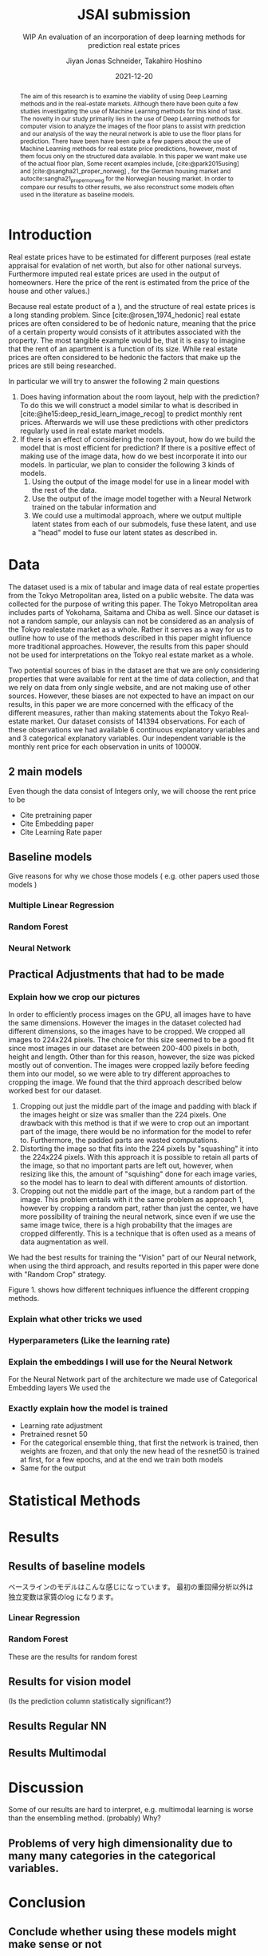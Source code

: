# -*- org-latex-pdf-process: ("latexmk -shell-escape -f -latex=platex %f && dvips jsai_submission.dvi && ps2pdf jsai_submission.ps"); -*-
#+TITLE: JSAI submission
#+SUBTITLE: WIP An evaluation of an incorporation of deep learning methods for prediction real estate prices
#+AUTHOR: Jiyan Jonas Schneider, Takahiro Hoshino
#+EMAIL:     jiyan.schneider@keio.jp
#+DATE:      2021-12-20
#+BIBLIOGRAPHY: ~/Dropbox/Documents/lib/bibliography/bibliography.bib
#+LATEX_CLASS: jarticle
#+AFFILIATE: Keio University
#+latex_class_options: [twocolumn,jsaiac]
#+LATEX_HEADER: \usepackage[a4paper]{geometry}
#+OPTIONS: toc:nil email:nil

#+begin_abstract
The aim of this research is to examine the viability of using Deep Learning
methods and in the real-estate markets. Although there have been quite a few
studies investigating the use of Machine Learning methods for this kind of task.
The novelty in our study primarily lies in the use of Deep Learning methods for
computer vision to analyze the images of the floor plans to assist with
prediction and our analysis of the way the neural network is able to use the
floor plans for prediction. There have been have been quite a few papers about
the use of Machine Learning methods for real estate price predictions, however,
most of them focus only on the structured data available. In this paper we want
make use of the actual floor plan, Some recent examples include,
[cite:@park2015using] and [cite:@sangha21_proper_norweg] , for the German
housing market and autocite:sangha21_proper_norweg for the Norwegian housing
market. In order to compare our results to other results, we also reconstruct
some models often used in the literature as baseline models.

#+end_abstract

* Introduction
Real estate prices have to be estimated for different purposes (real estate
appraisal for evalation of net worth, but also for other national surveys.
Furthermore imputed real estate prices are used in the output of homeowners.
Here the price of the rent is estimated from the price of the house and other
values.)

Because real estate product of a ), and the structure of real estate prices is a
long standing problem. Since [cite:@rosen_1974_hedonic] real estate prices are
often considered to be of hedonic nature, meaning that the price of a certain
property would consists of it attributes associated with the property. The most
tangible example would be, that it is easy to imagine that the rent of an
apartment is a function of its size. While real estate prices are often
considered to be hedonic the factors that make up the prices are still being
researched.

In particular we will try to answer the following 2 main questions

 1. Does having information about the room layout, help with the prediction? To
    do this we will construct a model similar to what is described in
    [cite:@he15:deep_resid_learn_image_recog] to predict monthly rent prices.
    Afterwards we will use these predictions with other predictors regularly
    used in real estate market models.
 2. If there is an effect of considering the room layout, how do we build the
    model that is most efficient for prediction? If there is a positive effect
    of making use of the image data, how do we best incorporate it into our
    models. In particular, we plan to consider the following 3 kinds of models.
    1. Using the output of the image model for use in a linear model with the
       rest of the data.
    2. Use the output of the image model together with a Neural Network trained
       on the tabular information and
    3. We could use a multimodal approach, where we output multiple latent
       states from each of our submodels, fuse these latent, and use a "head"
       model to fuse our latent states as described in.
* Data
The dataset used is a mix of tabular and image data of real estate properties
from the Tokyo Metropolitan area, listed on a public website. The data was
collected for the purpose of writing this paper. The Tokyo Metropolitan area
includes parts of Yokohama, Saitama and Chiba as well. Since our dataset is not
a random sample, our anlaysis can not be considered as an analysis of the Tokyo
realestate market as a whole. Rather it serves as a way for us to outline how to
use of the methods described in this paper might influence more traditional
approaches. However, the results from this paper should not be used for
interpretations on the Tokyo real estate market as a whole.

Two potential sources of bias in the dataset are that we are only considering
properties that were available for rent at the time of data collection, and that
we rely on data from only single website, and are not making use of other
sources. However, these biases are not expected to have an impact on our
results, in this paper we are more concerned with the efficacy of the different
measures, rather than making statements about the Tokyo Real-estate market. Our
dataset consists of 141394 observations. For each of these observations we had
available 6 continuous explanatory variables and and 3 categorical explanatory
variables. Our independent variable is the monthly rent price for each
observation in units of 10000¥.

** 2 main models
Even though the data consist of Integers only, we will choose the rent price to be

- Cite pretraining paper
- Cite Embedding paper
- Cite Learning Rate paper

** Baseline models
Give reasons for why we chose those models ( e.g. other papers used those models )
*** Multiple Linear Regression
*** Random Forest
*** Neural Network
** Practical Adjustments that had to be made
*** Explain how we crop our pictures
In order to efficiently process images on the GPU, all images have to have the
same dimensions. However the images in the dataset colected had different
dimensions, so the images have to be cropped. We cropped all images to 224x224
pixels. The choice for this size seemed to be a good fit since most images in
our dataset are between 200-400 pixels in both, height and length. Other than
for this reason, however, the size was picked mostly out of convention. The
images were cropped lazily before feeding them into our model, so we were able
to try different approaches to cropping the image. We found that the third
approach described below worked best for our dataset.

1. Cropping out just the middle part of the image and padding with black if the
   images height or size was smaller than the 224 pixels. One drawback with this
   method is that if we were to crop out an important part of the image, there
   would be no information for the model to refer to. Furthermore, the padded parts
   are wasted computations.
2. Distorting the image so that fits into the 224 pixels by "squashing" it into
   the 224x224 pixels. With this approach it is possible to retain all parts of the
   image, so that no important parts are left out, however, when resizing like this,
   the amount of "squishing" done for each image varies, so the model has to learn
   to deal with different amounts of distortion.
3. Cropping out not the middle part of the image, but a random part of the
   image. This problem entails with it the same problem as approach 1, however
   by cropping a random part, rather than just the center, we have more possibility of training the neural network, since even if we use the same image twice, there is a
   high probability that the images are cropped differently. This is a technique that
   is often used as a means of data augmentation as well.
We had the best results for training the "Vision" part of our Neural network,
when using the third approach, and results reported in this paper were done with
"Random Crop" strategy.

Figure 1. shows how different techniques influence the different cropping methods.

*** Explain what other tricks we used
*** Hyperparameters (Like the learning rate)
*** Explain the embeddings I will use for the Neural Network
For the Neural Network part of the architecture we made use of Categorical Embedding layers
We used the

*** Exactly explain how the model is trained
 - Learning rate adjustment
 - Pretrained resnet 50
 - For the categorical ensemble thing, that first the network is trained,
   then weights are frozen, and that only the new head of the resnet50 is trained at first, for a few epochs,
   and at the end we train both models
 - Same for the output

* Statistical Methods
* Results
** Results of baseline models
ベースラインのモデルはこんな感じになっています。
最初の重回帰分析以外は独立変数は家賃のlog になります。

*** Linear Regression
#+CAPTION:  This is is the result of a log linear regression regression performed with only the continuous variables on the log of the apartment rent: N=141394, Corr=0.86 $R^{2}=0.74$ mse=17.65
#+Caption: This is is the result of a log linear regression regression performed with only the continuous variables on the log of the apartment rent N=141394, Corr=0.86 $R^{2}=0.74$ mse=0.05

#+Caption: THis is the result of linear regression all previous variables + apt_style Corr=0.877        N=141394 $R^{2} = 0.77$ mse=0.04

#+Caption: This ist the result of a linear regression performed on all variables mse=0.03
*** Random Forest
These are the results for random forest

** Results for vision model
(Is the prediction column statistically significant?)

#+CAPTION:一旦学習してみたところ このような0.05ぐらいの精度でした。 平均だけを予測すれば0.17 になりますので平均よりはいいです。ギリギリ普通の線形回帰と同じような精度になっています。

** Results Regular NN
#+CAPTION:TabularDataを全結合層の input->100->10->10->1のニューラルネットで一旦学習してみたらこうなりました。

** Results Multimodal

#+CAPTION: まだ途中ですがオプト様とのプロジェクトと同じような作りを使って学習しているところです。 途中結果はこんな感じです。
* Discussion
Some of our results are hard to interpret, e.g. multimodal learning is worse than the ensembling method. (probably) Why?
** Problems of very high dimensionality due to many many categories in the categorical variables.
* Conclusion
** Conclude whether using these models might make sense or not
Some of our
** Further possible investigations
Some possible talking points:
 - If the results are good, would looking at a bigger market be interesting
 - If we had a more representative sample, could we use some of the results to make some
   interesting conclusions
 - It would be interesting to analyze the outputs using methods as described in for example with shap or eli5, to see
   why it doesn't work if it doesn't or what it focuses on for certain predictions, if it does.
 - How does everything look for the multimodal approach, does it make sense or not?
And ways to improve the model

\printbibliography
